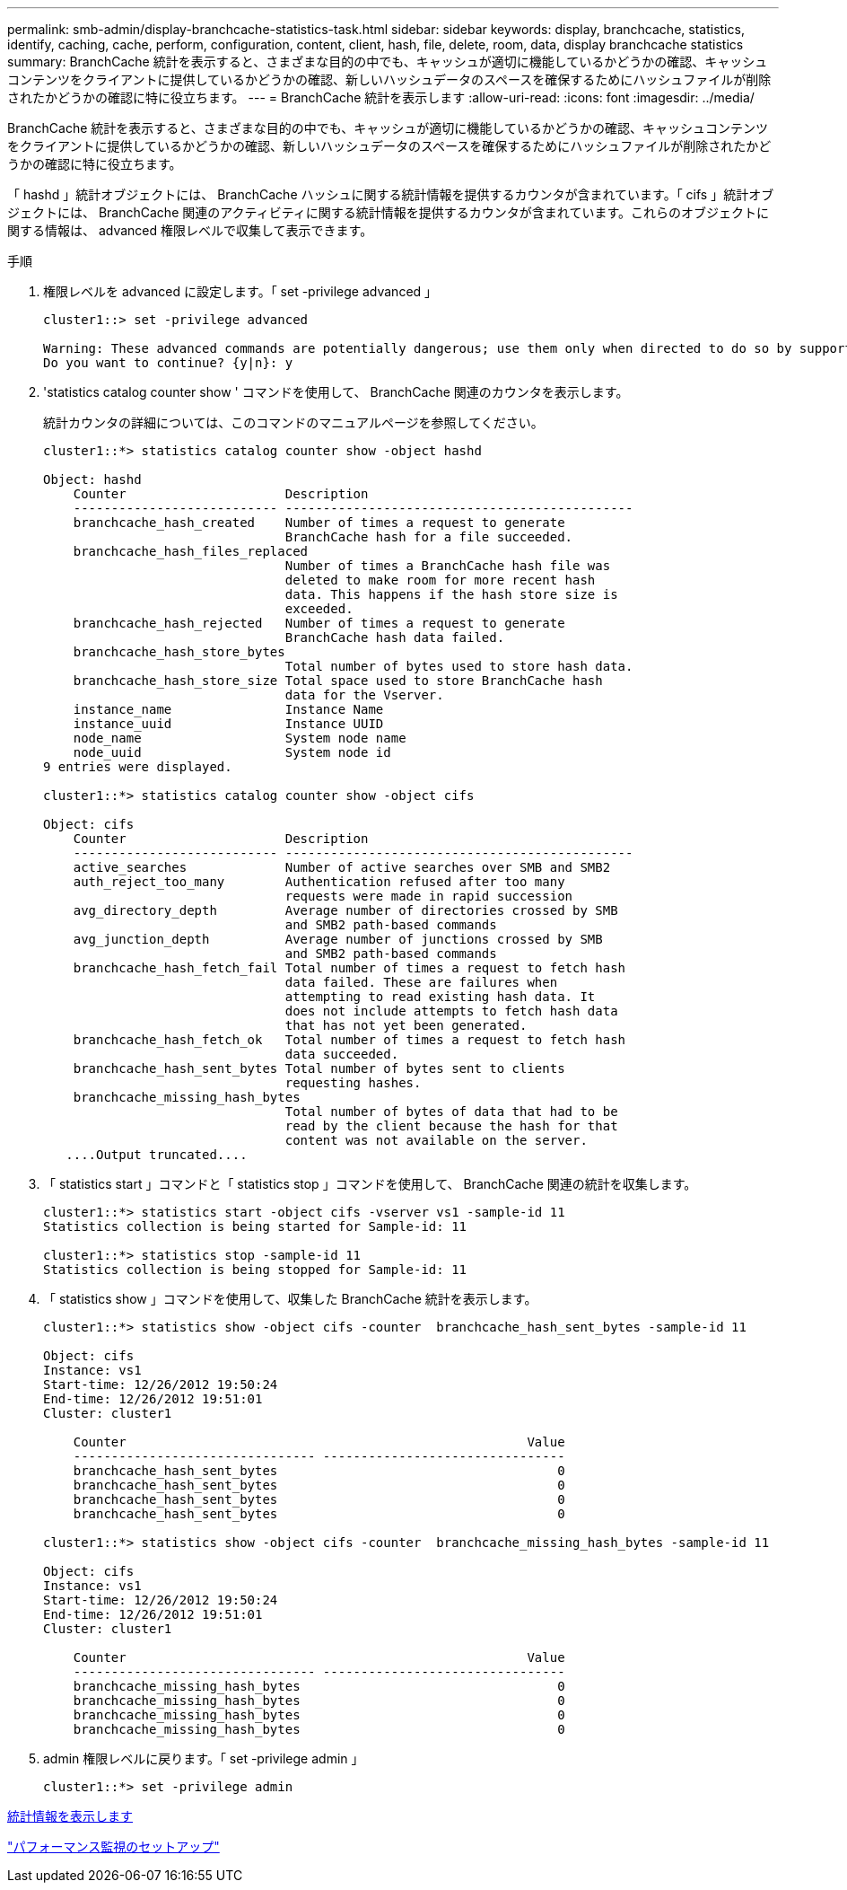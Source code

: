 ---
permalink: smb-admin/display-branchcache-statistics-task.html 
sidebar: sidebar 
keywords: display, branchcache, statistics, identify, caching, cache, perform, configuration, content, client, hash, file, delete, room, data, display branchcache statistics 
summary: BranchCache 統計を表示すると、さまざまな目的の中でも、キャッシュが適切に機能しているかどうかの確認、キャッシュコンテンツをクライアントに提供しているかどうかの確認、新しいハッシュデータのスペースを確保するためにハッシュファイルが削除されたかどうかの確認に特に役立ちます。 
---
= BranchCache 統計を表示します
:allow-uri-read: 
:icons: font
:imagesdir: ../media/


[role="lead"]
BranchCache 統計を表示すると、さまざまな目的の中でも、キャッシュが適切に機能しているかどうかの確認、キャッシュコンテンツをクライアントに提供しているかどうかの確認、新しいハッシュデータのスペースを確保するためにハッシュファイルが削除されたかどうかの確認に特に役立ちます。

「 hashd 」統計オブジェクトには、 BranchCache ハッシュに関する統計情報を提供するカウンタが含まれています。「 cifs 」統計オブジェクトには、 BranchCache 関連のアクティビティに関する統計情報を提供するカウンタが含まれています。これらのオブジェクトに関する情報は、 advanced 権限レベルで収集して表示できます。

.手順
. 権限レベルを advanced に設定します。「 set -privilege advanced 」
+
[listing]
----
cluster1::> set -privilege advanced

Warning: These advanced commands are potentially dangerous; use them only when directed to do so by support personnel.
Do you want to continue? {y|n}: y
----
. 'statistics catalog counter show ' コマンドを使用して、 BranchCache 関連のカウンタを表示します。
+
統計カウンタの詳細については、このコマンドのマニュアルページを参照してください。

+
[listing]
----
cluster1::*> statistics catalog counter show -object hashd

Object: hashd
    Counter                     Description
    --------------------------- ----------------------------------------------
    branchcache_hash_created    Number of times a request to generate
                                BranchCache hash for a file succeeded.
    branchcache_hash_files_replaced
                                Number of times a BranchCache hash file was
                                deleted to make room for more recent hash
                                data. This happens if the hash store size is
                                exceeded.
    branchcache_hash_rejected   Number of times a request to generate
                                BranchCache hash data failed.
    branchcache_hash_store_bytes
                                Total number of bytes used to store hash data.
    branchcache_hash_store_size Total space used to store BranchCache hash
                                data for the Vserver.
    instance_name               Instance Name
    instance_uuid               Instance UUID
    node_name                   System node name
    node_uuid                   System node id
9 entries were displayed.

cluster1::*> statistics catalog counter show -object cifs

Object: cifs
    Counter                     Description
    --------------------------- ----------------------------------------------
    active_searches             Number of active searches over SMB and SMB2
    auth_reject_too_many        Authentication refused after too many
                                requests were made in rapid succession
    avg_directory_depth         Average number of directories crossed by SMB
                                and SMB2 path-based commands
    avg_junction_depth          Average number of junctions crossed by SMB
                                and SMB2 path-based commands
    branchcache_hash_fetch_fail Total number of times a request to fetch hash
                                data failed. These are failures when
                                attempting to read existing hash data. It
                                does not include attempts to fetch hash data
                                that has not yet been generated.
    branchcache_hash_fetch_ok   Total number of times a request to fetch hash
                                data succeeded.
    branchcache_hash_sent_bytes Total number of bytes sent to clients
                                requesting hashes.
    branchcache_missing_hash_bytes
                                Total number of bytes of data that had to be
                                read by the client because the hash for that
                                content was not available on the server.
   ....Output truncated....
----
. 「 statistics start 」コマンドと「 statistics stop 」コマンドを使用して、 BranchCache 関連の統計を収集します。
+
[listing]
----
cluster1::*> statistics start -object cifs -vserver vs1 -sample-id 11
Statistics collection is being started for Sample-id: 11

cluster1::*> statistics stop -sample-id 11
Statistics collection is being stopped for Sample-id: 11
----
. 「 statistics show 」コマンドを使用して、収集した BranchCache 統計を表示します。
+
[listing]
----
cluster1::*> statistics show -object cifs -counter  branchcache_hash_sent_bytes -sample-id 11

Object: cifs
Instance: vs1
Start-time: 12/26/2012 19:50:24
End-time: 12/26/2012 19:51:01
Cluster: cluster1

    Counter                                                     Value
    -------------------------------- --------------------------------
    branchcache_hash_sent_bytes                                     0
    branchcache_hash_sent_bytes                                     0
    branchcache_hash_sent_bytes                                     0
    branchcache_hash_sent_bytes                                     0

cluster1::*> statistics show -object cifs -counter  branchcache_missing_hash_bytes -sample-id 11

Object: cifs
Instance: vs1
Start-time: 12/26/2012 19:50:24
End-time: 12/26/2012 19:51:01
Cluster: cluster1

    Counter                                                     Value
    -------------------------------- --------------------------------
    branchcache_missing_hash_bytes                                  0
    branchcache_missing_hash_bytes                                  0
    branchcache_missing_hash_bytes                                  0
    branchcache_missing_hash_bytes                                  0
----
. admin 権限レベルに戻ります。「 set -privilege admin 」
+
[listing]
----
cluster1::*> set -privilege admin
----


xref:display-statistics-task.adoc[統計情報を表示します]

link:../performance-config/index.html["パフォーマンス監視のセットアップ"]
